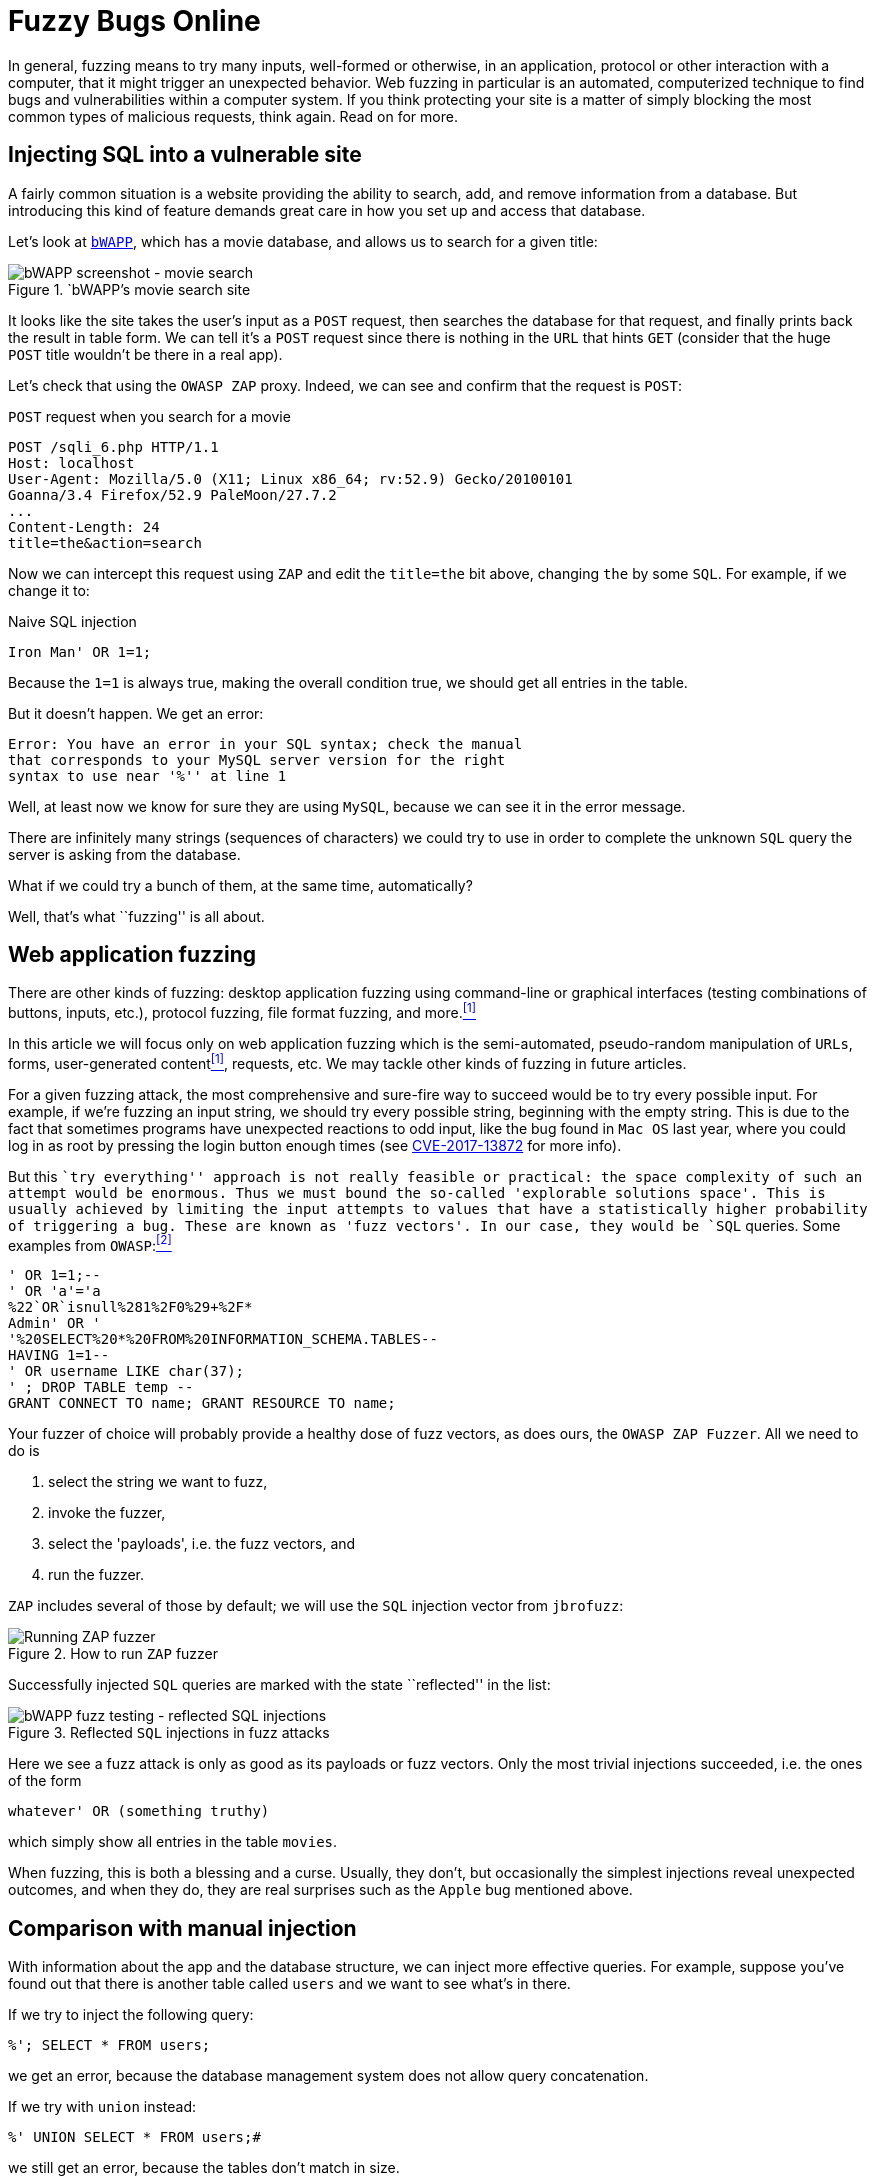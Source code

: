 :page-slug: fuzzy-bugs-online/
:page-date: 2018-02-09
:page-category: attacks
:page-subtitle: Fuzz techniques for attacking web applications
:page-tags: sql, fuzzing, injection
:page-image: https://res.cloudinary.com/fluid-attacks/image/upload/v1620330883/blog/fuzzy-bugs-online/cover_rsdc0v.webp
:page-alt: Fuzzy caterpillar
:page-description: How to make basic fuzz attacks on web apps? We fuzz over SQL injections on a vulnerable DB search site from bWAPP, using OWASP ZAProxy, obtaining mixed results.
:page-keywords: SQLi, Fuzzing, Attack, Vulnerability, Security, Application, Pentesting, Ethical Hacking
:page-author: Rafael Ballestas
:page-writer: raballestasr
:name: Rafael Ballestas
:about1: Mathematician
:about2: with an itch for CS
:source: https://unsplash.com/photos/Tv5AK37PVlA

= Fuzzy Bugs Online

In general, fuzzing means to try many inputs,
well-formed or otherwise,
in an application, protocol or other interaction
with a computer,
that it might trigger an unexpected behavior.
Web fuzzing in particular is an automated, computerized technique
to find bugs and vulnerabilities
within a computer system.
If you think protecting your site is a matter of simply
blocking the most common types of malicious requests,
think again.
Read on for more.

== Injecting SQL into a vulnerable site

A fairly common situation is a website
providing the ability to search, add, and remove
information from a database.
But introducing this kind of feature
demands great care in
how you set up and access that database.

Let's look at `link:http://itsecgames.com/[bWAPP]`, which
has a movie database, and
allows us to search for a given title:

.`bWAPP`'s movie search site
image::https://res.cloudinary.com/fluid-attacks/image/upload/v1620330880/blog/fuzzy-bugs-online/scr-bwapp-movie-search_qh3gye.webp["bWAPP screenshot - movie search"]

It looks like the site takes the user's input
as a `POST` request, then
searches the database for that request,
and finally prints back the result in table form.
We can tell it's a `POST` request
since there is nothing in the `URL` that hints `GET`
(consider that the huge `POST` title
wouldn't be there in a real app).

Let's check that using the `OWASP ZAP` proxy.
Indeed, we can see and confirm that the request is `POST`:

.`POST` request when you search for a movie
....
POST /sqli_6.php HTTP/1.1
Host: localhost
User-Agent: Mozilla/5.0 (X11; Linux x86_64; rv:52.9) Gecko/20100101
Goanna/3.4 Firefox/52.9 PaleMoon/27.7.2
...
Content-Length: 24
title=the&action=search
....

Now we can intercept this request using `ZAP` and
edit the `title=the` bit above,
changing `the` by some `SQL`.
For example, if we change it to:

.Naive SQL injection
[source,sql]
----
Iron Man' OR 1=1;
----

Because the `1=1` is always true,
making the overall condition true,
we should get all entries in the table.

But it doesn't happen. We get an error:

....
Error: You have an error in your SQL syntax; check the manual
that corresponds to your MySQL server version for the right
syntax to use near '%'' at line 1
....

Well, at least now we know for sure
they are using `MySQL`,
because we can see it in the error message.

There are infinitely many strings
(sequences of characters)
we could try to use
in order to complete the unknown `SQL` query
the server is asking from the database.

What if we could try a bunch of them,
at the same time, automatically?

Well, that's what ``fuzzing'' is all about.

== Web application fuzzing

There are other kinds of fuzzing:
desktop application fuzzing
using command-line
or graphical interfaces
(testing combinations of buttons, inputs, etc.),
protocol fuzzing, file format fuzzing, and more.<<r1 ,^[1]^>>

In this article
we will focus only on web application fuzzing which is
the semi-automated, pseudo-random manipulation
of `URLs`, forms, user-generated content<<r1 ,^[1]^>>, requests, etc.
We may tackle other kinds of fuzzing in future articles.

For a given fuzzing attack,
the most comprehensive and sure-fire way to succeed
would be to try every possible input.
For example,
if we're fuzzing an input string,
we should try every possible string,
beginning with the empty string.
This is due to the fact
that sometimes programs have unexpected reactions
to odd input,
like the bug found in `Mac OS` last year,
where you could log in as root
by pressing the login button enough times
(see link:https://nvd.nist.gov/vuln/detail/CVE-2017-13872#vulnDescriptionTitle[CVE-2017-13872] for more info).

But this ``try everything'' approach is not really feasible or practical:
the space complexity of such an attempt
would be enormous.
Thus we must bound the so-called
'explorable solutions space'.
This is usually achieved by limiting
the input attempts to values
that have a statistically higher probability
of triggering a bug.
These are known as 'fuzz vectors'.
In our case,
they would be `SQL` queries.
Some examples from `OWASP`:<<r2 ,^[2]^>>

[source,sql]
----
' OR 1=1;--
' OR 'a'='a
%22`OR`isnull%281%2F0%29+%2F*
Admin' OR '
'%20SELECT%20*%20FROM%20INFORMATION_SCHEMA.TABLES--
HAVING 1=1--
' OR username LIKE char(37);
' ; DROP TABLE temp --
GRANT CONNECT TO name; GRANT RESOURCE TO name;
----

Your fuzzer of choice will probably provide
a healthy dose of fuzz vectors,
as does ours,
the `OWASP ZAP Fuzzer`.
All we need to do is

. select the string we want to fuzz,

. invoke the fuzzer,

. select the 'payloads', i.e.
the fuzz vectors, and

. run the fuzzer.

`ZAP` includes several of those by default;
we will use the `SQL` injection vector
from `jbrofuzz`:

.How to run `ZAP` fuzzer
image::https://res.cloudinary.com/fluid-attacks/image/upload/v1620330881/blog/fuzzy-bugs-online/anim-run-zap-fuzzer_b5xrj7.gif["Running ZAP fuzzer"]

Successfully injected `SQL` queries
are marked with the state ``reflected'' in the list:

.Reflected `SQL` injections in fuzz attacks
image::https://res.cloudinary.com/fluid-attacks/image/upload/v1620330879/blog/fuzzy-bugs-online/scr-reflected-fuzzed-injections_zcnizh.webp["bWAPP fuzz testing - reflected SQL injections"]

Here we see a fuzz attack is only as good
as its payloads or fuzz vectors.
Only the most trivial injections succeeded, i.e.
the ones of the form

[source,sql]
----
whatever' OR (something truthy)
----

which simply show all entries in the table `movies`.

When fuzzing, this is both
a blessing and a curse.
Usually, they don't, but occasionally
the simplest injections
reveal unexpected outcomes,
and when they do,
they are real surprises
such as the `Apple` bug mentioned above.

== Comparison with manual injection

With information about the app
and the database structure,
we can inject more effective queries.
For example, suppose
you've found out that
there is another table called `users`
and we want to see what's in there.

If we try to inject the following query:

[source,sql]
----
%'; SELECT * FROM users;
----

we get an error,
because the database management system
does not allow query concatenation.

If we try with `union` instead:


[source,sql]
----
%' UNION SELECT * FROM users;#
----

we still get an error,
because the tables don't match in size.

Suppose, for the sake of the example,
that we also know (or guess) the names of the columns
and select the most interesting ones:

[source,sql]
----
%' UNION SELECT id, login, password, email, secret,
activated, admin FROM users;#
----

Then we get the most of the users' info
(passwords are hashed, but can be
[inner]#link:../storing-password-safely/[recovered]#).

.Succesful manual `SQL` injection
image::https://res.cloudinary.com/fluid-attacks/image/upload/v1620330880/blog/fuzzy-bugs-online/scr-succesful-sqli_vlv6cg.webp["bWAPP SQL injection screenshot showing passwords"]

''''

By itself fuzz testing
cannot replace human expertise in the equation but
it adds an important additional point of view.
As seen in the `Mac OS` example,
its greatest weakness can be
a potential source of great surprises.
We have merely glimpsed the
tip of the iceberg here,
but hope you find
this short introduction helpful.

== References

. [[r1]] link:https://www.owasp.org/index.php/Fuzzing[OWASP wiki article on Fuzzing]
. [[r2]] link:https://www.owasp.org/index.php/OWASP_Testing_Guide_Appendix_C:_Fuzz_Vectors[OWASP Testing Guide appendix - Fuzz vectors]
